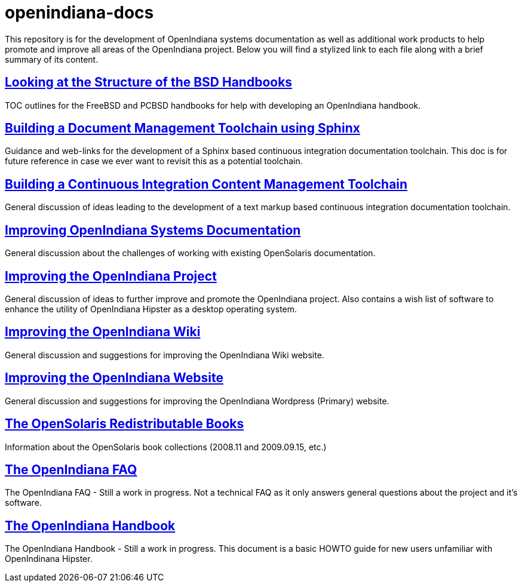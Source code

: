 // vim: set syntax=asciidoc:


= openindiana-docs

This repository is for the development of OpenIndiana systems documentation as well as additional work products to help promote and improve all areas of the OpenIndiana project.
Below you will find a stylized link to each file along with a brief summary of its content.


// Looking at the Structure of the BSD Handbooks
== http://gist.asciidoctor.org/?github-makruger/openindiana-docs//bsd_handbooks.adoc[Looking at the Structure of the BSD Handbooks]
TOC outlines for the FreeBSD and PCBSD handbooks for help with developing an OpenIndiana handbook.


// Building a Document Management Toolchain using Sphinx
== http://gist.asciidoctor.org/?github-makruger/openindiana-docs//sphinx_toolchain.adoc[Building a Document Management Toolchain using Sphinx]
Guidance and web-links for the development of a Sphinx based continuous integration documentation toolchain.
This doc is for future reference in case we ever want to revisit this as a potential toolchain.


// Building a Continuous Integration Content Management Toolchain
== http://gist.asciidoctor.org/?github-makruger/openindiana-docs//cicm_toolchain.adoc[Building a Continuous Integration Content Management Toolchain]
General discussion of ideas leading to the development of a text markup based continuous integration documentation toolchain.


// Improving OpenIndiana Systems Documentation
== http://gist.asciidoctor.org/?github-makruger/openindiana-docs//openindiana_docs.adoc[Improving OpenIndiana Systems Documentation]
General discussion about the challenges of working with existing OpenSolaris documentation.


// Improving the OpenIndiana Project
== http://gist.asciidoctor.org/?github-makruger/openindiana-docs//project_improvements.adoc[Improving the OpenIndiana Project]
General discussion of ideas to further improve and promote the OpenIndiana project.
Also contains a wish list of software to enhance the utility of OpenIndiana Hipster as a desktop operating system.


// Improving the OpenIndiana Wiki]
== http://gist.asciidoctor.org/?github-makruger/openindiana-docs//wiki_improvements.adoc[Improving the OpenIndiana Wiki]
General discussion and suggestions for improving the OpenIndiana Wiki website.


// Improving the OpenIndiana Website]
== http://gist.asciidoctor.org/?github-makruger/openindiana-docs//website_improvements.adoc[Improving the OpenIndiana Website]
General discussion and suggestions for improving the OpenIndiana Wordpress (Primary) website.


// The OpenSolaris Redistributable Books
== http://gist.asciidoctor.org/?github-makruger/openindiana-docs//opensolaris_books.adoc[The OpenSolaris Redistributable Books]
Information about the OpenSolaris book collections (2008.11 and 2009.09.15, etc.)


// The OpenIndiana FAQ
== http://gist.asciidoctor.org/?github-makruger/openindiana-docs//openindiana_faq.adoc[The OpenIndiana FAQ]
The OpenIndiana FAQ - Still a work in progress.
Not a technical FAQ as it only answers general questions about the project and it's software.


// The OpenIndiana Handbook
== http://gist.asciidoctor.org/?github-makruger/openindiana-docs//handbook.asciidoc[The OpenIndiana Handbook]
The OpenIndiana Handbook - Still a work in progress.
This document is a basic HOWTO guide for new users unfamiliar with OpenIndinana Hipster.


